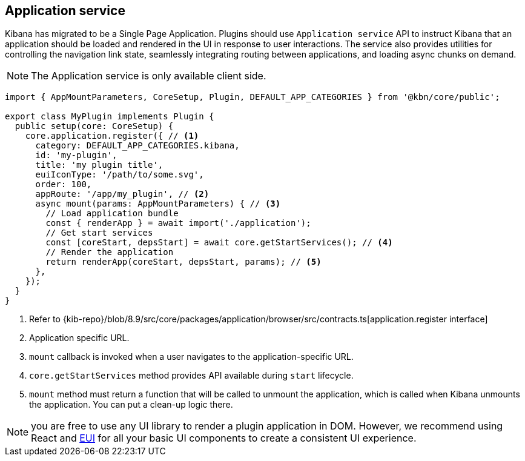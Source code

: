 [[application-service]]
== Application service
Kibana has migrated to be a Single Page Application. Plugins should use `Application service` API to instruct Kibana that an application should be loaded and rendered in the UI in response to user interactions. The service also provides utilities for controlling the navigation link state, seamlessly integrating routing between applications, and loading async chunks on demand.

NOTE: The Application service is only available client side.

[source,typescript]
----
import { AppMountParameters, CoreSetup, Plugin, DEFAULT_APP_CATEGORIES } from '@kbn/core/public';

export class MyPlugin implements Plugin {
  public setup(core: CoreSetup) {
    core.application.register({ // <1>
      category: DEFAULT_APP_CATEGORIES.kibana,
      id: 'my-plugin',
      title: 'my plugin title',
      euiIconType: '/path/to/some.svg',
      order: 100,
      appRoute: '/app/my_plugin', // <2>
      async mount(params: AppMountParameters) { // <3>
        // Load application bundle
        const { renderApp } = await import('./application');
        // Get start services
        const [coreStart, depsStart] = await core.getStartServices(); // <4>
        // Render the application
        return renderApp(coreStart, depsStart, params); // <5>
      },
    });
  }
}
----
<1> Refer to {kib-repo}/blob/8.9/src/core/packages/application/browser/src/contracts.ts[application.register interface]
<2> Application specific URL.
<3> `mount` callback is invoked when a user navigates to the application-specific URL.
<4> `core.getStartServices` method provides API available during `start` lifecycle.
<5> `mount` method must return a function that will be called to unmount the application, which is called when Kibana unmounts the application. You can put a clean-up logic there.

NOTE: you are free to use any UI library to render a plugin application in DOM.
However, we recommend using React and https://elastic.github.io/eui[EUI] for all your basic UI
components to create a consistent UI experience.

